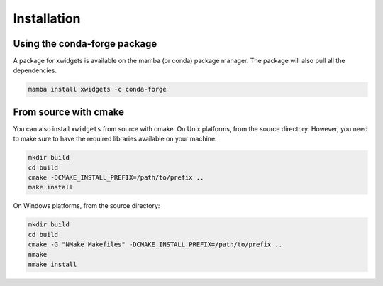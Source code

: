.. Copyright (c) 2017, Johan Mabille and Sylvain Corlay

   Distributed under the terms of the BSD 3-Clause License.

   The full license is in the file LICENSE, distributed with this software.


.. raw:: html

   <style>
   .rst-content .section>img {
       width: 30px;
       margin-bottom: 0;
       margin-top: 0;
       margin-right: 15px;
       margin-left: 15px;
       float: left;
   }
   </style>

Installation
============

.. image:: conda.svg

Using the conda-forge package
-----------------------------

A package for xwidgets is available on the mamba (or conda) package manager.
The package will also pull all the dependencies.

.. code::

    mamba install xwidgets -c conda-forge

.. image:: cmake.svg

From source with cmake
----------------------

You can also install ``xwidgets`` from source with cmake. On Unix platforms, from the source directory:
However, you need to make sure to have the required libraries available on your machine.

.. code::

    mkdir build
    cd build
    cmake -DCMAKE_INSTALL_PREFIX=/path/to/prefix ..
    make install

On Windows platforms, from the source directory:

.. code::

    mkdir build
    cd build
    cmake -G "NMake Makefiles" -DCMAKE_INSTALL_PREFIX=/path/to/prefix ..
    nmake
    nmake install
